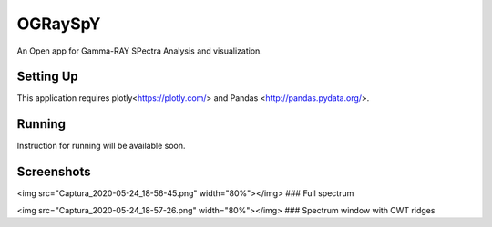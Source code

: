 OGRaySpY
========

An Open app for Gamma-RAY SPectra Analysis and visualization.

Setting Up
----------

This application requires plotly<https://plotly.com/> and Pandas <http://pandas.pydata.org/>.

Running
-------

Instruction for running will be available soon.

Screenshots
-----------

<img src="Captura_2020-05-24_18-56-45.png" width="80%"></img>
### Full spectrum

<img src="Captura_2020-05-24_18-57-26.png" width="80%"></img>
### Spectrum window with CWT ridges

